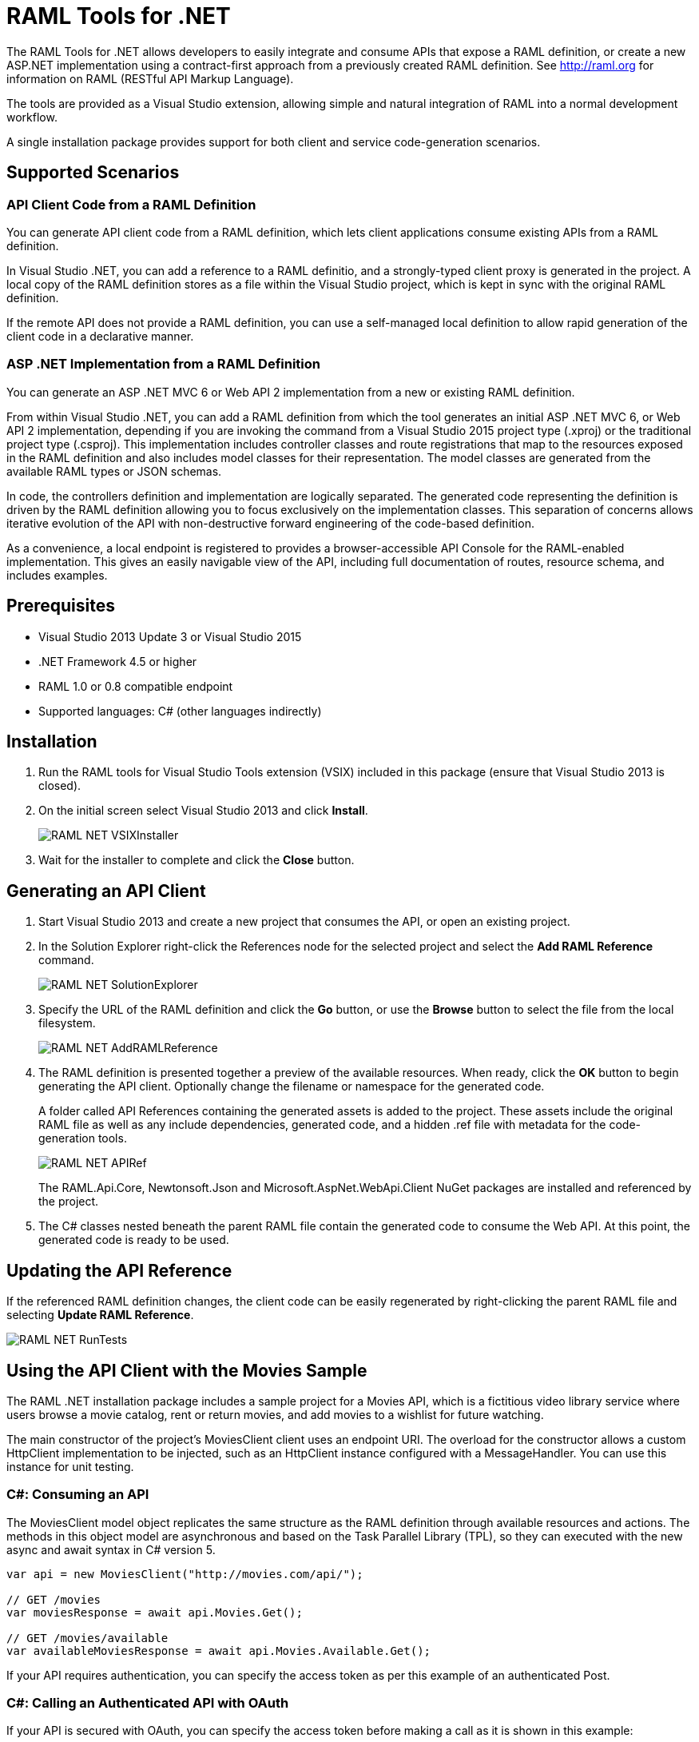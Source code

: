 = RAML Tools for .NET

:source-highlighter: prettify

:!numbered:

The RAML Tools for .NET allows developers to easily integrate and consume APIs that expose a RAML definition, or create a new ASP.NET implementation using a contract-first approach from a previously created RAML definition. See http://raml.org for information on RAML (RESTful API Markup Language).

The tools are provided as a Visual Studio extension, allowing simple and natural integration of RAML into a normal development workflow.

A single installation package provides support for both client and service code-generation scenarios.

== Supported Scenarios

=== API Client Code from a RAML Definition

You can generate API client code from a RAML definition, which lets client applications consume existing APIs from a RAML definition.

In Visual Studio .NET, you can add a reference to a RAML definitio, and a strongly-typed client proxy is generated in the project. A local copy of the RAML definition stores as a file within the Visual Studio project, which is kept in sync with the original RAML definition.

If the remote API does not provide a RAML definition, you can use a self-managed local definition to allow rapid generation of the client code in a declarative manner.

=== ASP .NET Implementation from a RAML Definition

You can generate an ASP .NET MVC 6 or Web API 2 implementation from a new or existing RAML definition.

From within Visual Studio .NET, you can add a RAML definition from which the tool generates an initial ASP .NET MVC 6, or Web API 2 implementation, depending if you are invoking the command from a Visual Studio 2015 project type (.xproj) or the traditional project type (.csproj). This implementation includes controller classes and route registrations that map to the resources exposed in the RAML definition and also includes model classes for their representation. The model classes are generated from the available RAML types or JSON schemas.

In code, the controllers definition and implementation are logically separated. The generated code representing the definition is driven by the RAML definition allowing you to focus exclusively on the implementation classes. This separation of concerns allows iterative evolution of the API with non-destructive forward engineering of the code-based definition.

As a convenience, a local endpoint is registered to provides a browser-accessible API Console for the RAML-enabled implementation. This gives an easily navigable view of the API, including full documentation of routes, resource schema, and includes examples.


== Prerequisites

* Visual Studio 2013 Update 3 or Visual Studio 2015
* .NET Framework 4.5 or higher
* RAML 1.0 or 0.8 compatible endpoint
* Supported languages: C# (other languages indirectly)

== Installation

. Run the RAML tools for Visual Studio Tools extension (VSIX) included in this package (ensure that Visual Studio 2013 is closed).
. On the initial screen select Visual Studio 2013 and click *Install*.
+
image::./docimages/RAML_NET_VSIXInstaller.png[align="center"]
+
. Wait for the installer to complete and click the *Close* button.

== Generating an API Client

. Start Visual Studio 2013 and create a new project that consumes the API, or open an existing project.
. In the Solution Explorer right-click the References node for the selected project and select the *Add RAML Reference* command.
+
image::./docimages/RAML_NET_SolutionExplorer.png[align="center"]
+
. Specify the URL of the RAML definition and click the *Go* button, or use the *Browse* button to select the file from the local filesystem.
+
image::./docimages/RAML_NET_AddRAMLReference.png[align="center"]
+
. The RAML definition is presented together a preview of the available resources. When ready, click the *OK* button to begin generating the API client. Optionally change the filename or namespace for the generated code.
+
A folder called API References containing the generated assets is added to the project. These assets include the original RAML file as well as any include dependencies, generated code, and a hidden .ref file with metadata for the code-generation tools.
+
image::./docimages/RAML_NET_APIRef.png[align="center"]
+
The RAML.Api.Core, Newtonsoft.Json and Microsoft.AspNet.WebApi.Client NuGet packages are installed and referenced by the project.
+
. The C# classes nested beneath the parent RAML file contain the generated code to consume the Web API. At this point, the generated code is ready to be used.

== Updating the API Reference

If the referenced RAML definition changes, the client code can be easily regenerated by right-clicking the parent RAML file and selecting *Update RAML Reference*.

image::./docimages/RAML_NET_RunTests.png[align="center"]


== Using the API Client with the Movies Sample

The RAML .NET installation package includes a sample project for a Movies API,
which is a fictitious video library service where users browse a movie catalog,  rent or return movies, and add movies to a wishlist for future watching.

The main constructor of the project's MoviesClient client uses an endpoint URI. The overload for the constructor allows a custom HttpClient implementation to be injected, such as an HttpClient instance configured with a MessageHandler. You can use this instance for unit testing.

=== C#: Consuming an API

The MoviesClient model object replicates the same structure as the RAML definition through available resources and actions. The methods in this object model are asynchronous and based on the Task Parallel Library (TPL), so they can executed with the new async  and await syntax in C# version 5.


[source, c#]
----
var api = new MoviesClient("http://movies.com/api/");

// GET /movies
var moviesResponse = await api.Movies.Get();

// GET /movies/available
var availableMoviesResponse = await api.Movies.Available.Get();
----


If your API requires authentication, you can specify the access token as per this example of an authenticated Post.

=== C#: Calling an Authenticated API with OAuth

If your API is secured with OAuth, you can specify the access token before making a call as it is shown in this example:

[source, c#]
----
var api = new MoviesApi("http://movies.con/api/");
var postMovie = new PostMovies
{
  Name = "Big Fish",
  Director = "Tim Burton",
  Cast = "Ewan McGregor, Albert Finney, Billy Crudup",
  Language = "English",
  Genre = "Drama, Fantasy"
};

// Set OAuth access token
moviesApi.OAuthAccessToken = "<OAuth_Token>";

// POST /movies
var response = await moviesApi.Movies.Post(postMovie);
----

Replace the <OAuth_Token> with your  OAuth token received from your OAuth authorization service.

=== C#: Consuming the HTTP Response

All methods in the generated class return an instance of ApiResponse or of a subclass of it. This class provides access to the HTTP status codes, raw headers, and content. The following code fragment illustrates how to use those:

[source, c#]
----
var statusCode = response.StatusCode;
var rawHeaders = response.RawHeaders;
var rawContent = response.RawContent;
var stream = await response.RawContent.ReadAsStreamAsync();
----

When the RAML specifies a JSON contract for a response, the tool generates a strongly typed object with an equivalent structure. This object is accessible through the Content property in the response.

[source, c#]
----
var moviesResponse = await api.Movies.Get();
MoviesGetOKResponseContent[] movies = moviesResponse.Content;
var director = movies.First().Director;
----

For more advanced scenarios in which several JSON schemas are associated with a response, the Content property provides a different typed object for each schema.

[source, c#]
----
var okContent = movieResponse.Content.IdGetOKResponseContent;
var badReqContent = movieResponse.Content.IdGetBadRequestResponseContent;
var notFoundContent = movieResponse.Content.IdGetNotFoundResponseContent;
----

Depending on the HTTP status code, each property has a value or is null. For example, if the status code is OK (200), only the IdGetOKResponseContent  has a value, and the other properties are null.

The response also provides access to typed headers in case they were included in the RAML definition:

[source, c#]
----
GetByIdMoviesOKResponseHeader headers = movieResponse.Headers;
var created = headers.Created;
var code = headers.Code;
----

== Implementing an ASP.NET 5 (MVC 6)

To implement an ASP.NET MVC 6:

. Start Visual Studio 2015 and create a new ASP.NET Web Application.
. In the New ASP.NET Project menu, select a template:
+
image::./docimages/webapi-vs2015.png[align="center", width="550"]
+
. In the Solution Explorer, right-click the project node and click the *Add RAML Contract* command.
+
image::./docimages/add-raml-contract-vs2015.png[align="center", width="550"]
+
. The dialog lets you create a RAML definition or import an existing one. If you import an existing one, click  the *Go* button to download the RAML definition from an URL, or browse to use a local copy from your file system. Optionally change the filename, namespace or choose asynchronous methods.
+
image::./docimages/RAML_NETAddRAMLContractScreen.png[align="center", width="550"]
+
. A Contracts folder is added to the project containing the generated assets. These assets include a local copy of the RAML definition, the generated model classes (inferred from the JSON schemas in the RAML definition), and .NET interfaces representing the contracts for the ASP.NET Web API Controllers. The controllers are generated in the Controllers folder, and implement the contract interfaces.


== Implementing an ASP.NET Web API

To implement an ASP.NET Web API:

. Start Visual Studio and create a new ASP.NET Web project.
. In the New ASP.NET Project menu, click *Web API*:
+
image::./docimages/RAML_NET_NewASPProject.png[align="center", width="550"]
+
. In the Solution Explorer, right-click the project node and click the *Add RAML Contract* command.
+
image::./docimages/RAML_NETAddRAMLContract.png[align="center", width="550"]
+
. The dialog lets you create a RAML definition or import an existing one. If you import an existing one, click  the *Go* button to download the RAML definition from an URL, or browse to use a local copy from your file system. Optionally change the filename, namespace or choose asynchronous methods.
+
image::./docimages/RAML_NETAddRAMLContractScreen.png[align="center", width="550"]
+
. A Contracts folder is added to the project containing the generated assets. These assets include a local copy of the RAML definition, the generated model classes (inferred from the JSON schemas in the RAML definition), and .NET interfaces representing the contracts for the ASP.NET Web API Controllers. The controllers are generated in the Controllers folder, and implement the contract interfaces.


== Updating the ASP.NET Web API

The tool also supports updating the generated ASP.NET Web API when a change is made to the RAML definition. This lets you keep the contract definition in a RAML file with the implementation, so that both stay in sync. Right-click  the RAML contract file under Contracts, and select the option *Implement RAML Contract*. This command  only affects the existing .NET contract interfaces and adds ASP.NET Web API controller implementations for any new resource in the RAML definition. The existing controller implementations  remain untouched.


== Implementing a Controller in ASP.NET Web API

The generated controllers provide the starting point for the implementation. The tool generates a class that implements the .NET interface or contract for the resource defined in RAML. The following example illustrates the controller Movies for the Movies RAML file:

[source, c#]
----
public partial class MoviesController : IMoviesController
{

    /// <summary>
    /// Gets all movies in the catalogue
    /// </summary>
    /// <returns>IList<MoviesGetOKResponseContent></returns>
    public IHttpActionResult Get()
    {
        // TODO: implement Get - route: movies/
        // var result = new IList<MoviesGetOKResponseContent>();
        // return Ok(result);
        return Ok();
    }

    /// <summary>
    /// Adds a movie to the catalog
    /// </summary>
    /// <param name="moviespostrequestcontent"></param>
    /// <param name="access_token">Sends a valid OAuth v2 access token. Do not use together with the &quot;Authorization&quot; header </param>
    public IHttpActionResult Post(Models.MoviesPostRequestContent moviespostrequestcontent,[FromUri] string access_token = null)
    {
        // TODO: implement Post - route: movies/
        return Ok();
    }

    /// <summary>
    /// Get the info of a movie
    /// </summary>
    /// <param name="id"></param>
    /// <returns>IdGetOKResponseContent</returns>
    public IHttpActionResult GetById([FromUri] string id)
    {
        // TODO: implement GetById - route: movies/{id}
        // var result = new IdGetOKResponseContent();
        // return Ok(result);
        return Ok();
    }

    /// <summary>
    /// Update the info of a movie
    /// </summary>
    /// <param name="idputrequestcontent"></param>
    /// <param name="id"></param>
    public IHttpActionResult Put(Models.IdPutRequestContent idputrequestcontent,[FromUri] string id)
    {
        // TODO: implement Put - route: movies/{id}
        return Ok();
    }

    /// <summary>
    /// Remove a movie from the catalog
    /// </summary>
    /// <param name="id"></param>
    public IHttpActionResult Delete([FromUri] string id)
    {
        // TODO: implement Delete - route: movies/{id}
        return Ok();
    }

    /// <summary>
    /// Rent a movie
    /// </summary>
    /// <param name="json"></param>
    /// <param name="id"></param>
    /// <param name="access_token">Sends a valid OAuth 2 access token. Do not use together with the &quot;Authorization&quot; header </param>
    public IHttpActionResult PutRent(string json,[FromUri] string id,[FromUri] string access_token = null)
    {
        // TODO: implement PutRent - route: movies/{id}/rent
        return Ok();
    }

    /// <summary>
    /// return a movie
    /// </summary>
    /// <param name="json"></param>
    /// <param name="id"></param>
    /// <param name="access_token">Sends a valid OAuth v2 access token. Do not use together with the &quot;Authorization&quot; header </param>
    public IHttpActionResult PutReturn(string json,[FromUri] string id,[FromUri] string access_token = null)
    {
        // TODO: implement PutReturn - route: movies/{id}/return
        return Ok();
    }

    /// <summary>
    /// gets the current user movies wishlist
    /// </summary>
    /// <param name="access_token">Sends a valid OAuth v2 access token. Do not use together with the &quot;Authorization&quot; header </param>
    /// <returns>IList<WishlistGetOKResponseContent></returns>
    public IHttpActionResult GetWishlist([FromUri] string access_token = null)
    {
        // TODO: implement GetWishlist - route: movies/wishlist
        // var result = new IList<WishlistGetOKResponseContent>();
        // return Ok(result);
        return Ok();
    }

    /// <summary>
    /// Add a movie to the current user movies wishlist
    /// </summary>
    /// <param name="json"></param>
    /// <param name="id"></param>
    /// <param name="access_token">Sends a valid OAuth 2 access token. Do not use together with the &quot;Authorization&quot; header </param>
    public IHttpActionResult PostById(string json,[FromUri] string id,[FromUri] string access_token = null)
    {
        // TODO: implement PostById - route: movies/wishlist/{id}
        return Ok();
    }

    /// <summary>
    /// Removes a movie from the current user movies wishlist
    /// </summary>
    /// <param name="id"></param>
    /// <param name="access_token">Sends a valid OAuth v2 access token. Do not use together with the &quot;Authorization&quot; header </param>
    public IHttpActionResult DeleteById([FromUri] string id,[FromUri] string access_token = null)
    {
        // TODO: implement DeleteById - route: movies/wishlist/{id}
        return Ok();
    }

    /// <summary>
    /// Gets the user rented movies
    /// </summary>
    /// <returns>IList<RentedGetOKResponseContent></returns>
    public IHttpActionResult GetRented()
    {
        // TODO: implement GetRented - route: movies/rented
        // var result = new IList<RentedGetOKResponseContent>();
        // return Ok(result);
        return Ok();
    }

    /// <summary>
    /// Get all movies that are not currently rented
    /// </summary>
    /// <returns>IList<AvailableGetOKResponseContent></returns>
    public IHttpActionResult GetAvailable()
    {
        // TODO: implement GetAvailable - route: movies/available
        // var result = new IList<AvailableGetOKResponseContent>();
        // return Ok(result);
        return Ok();
    }

}
----

The `IMoviesController` interface implemented by the controller represents the contract. You can provide, for example, the implementation code for the Get method and return a list of available movies in the catalog.

== Customizing the Generated Code

RAML Tools for .NET uses T4 templates for code generation of client and service implementation.
The T4 templates are now placed in your project folder to be able to easily customize them.

If you customize a template, be sure to add this file to your VCS repository.

Each template has a header with the title, version, and hash. Do not modify this information as it's used to check for customization and compatibility with new versions.

=== Compatibility With New Versions of the Templates

When upgrading the tool if the template has changed, a compatibility check is performed. If you have customized the template and the new version of the template is compatible with your current one, you are given the option to override or continue using your customized template.

In case your customized template is no longer compatible,  you are given the choice to override the template or stop the process. In the latter, you must uninstall the new version of the tool and reinstall the previous one.


=== Customizing the Generated Code for the Client

For the client there is a single template containing all the generated code, the *RAMLClient.t4* file is placed under "API References/Templates".


=== Customizing the Generated cCode for the Asp.Net Web API

For the Web API there are a several templates under "Contracts/Templates":

- *ApiControllerImplementation.t4*: Generates the skeleton of the controller, this is the place where you implement your code.

- *ApiControllerBase.t4*: This class delegates the to the methods on the controller implementation class (ApiControllerImplementation).

- *ApiControllerInterface.t4*: The interface that the controller implements.

- *ApiModel.t4*: Template for the request and response content models.


== Metadata

RAML metadata output lets you extract a RAML definition for your Web API app. To enable metadata output, right-click your project and choose *Enable RAML metadata output* command.
This adds a `RamlController`, start up configurations, a razor view and other required files (css, js, etc.).
The next sections list the three ways you can access the information about your API.


=== Api Console

Run the web application and navigate to `/raml` to see the API Console. 

image::./docimages/RAML_NET_ApiConsole.png[align="center"]

You can navigate by clicking the buttons, you can see the request and responses, and try the available methods for each resource.

=== Viewing the Raw RAML

If you wish to view the RAML that is generated from your API, run your web app and navigate to `/raml/raw`. This will generate RAML 1 output, if you need the 0.8 version type '/raml/raw?version=0.8' instead.

image::./docimages/RAML_NET_RAML.png[align="center"]


=== Downloading the RAML

If you wish to download the RAML as a file, run your web app and navigate to `/raml/download`. This prompts you to choose the location and file name.


=== Customizing the Generated RAML

Some aspects of your API like security are not automatically detected. You can customize the RAML generation process and further adjust it to your API.

To do this, modify the GetRamlContents method of your RamlController class.

[source, c#]
----
    private static string GetRamlContents()
        {
            var config = GlobalConfiguration.Configuration;
            var apiExplorer = config.Services.GetApiExplorer();
            var apiExplorerService = new ApiExplorerService(apiExplorer, config.VirtualPathRoot);
            var ramlDocument = apiExplorerService.GetRaml();
            var ramlContents = new RamlSerializer().Serialize(ramlDocument);

            return ramlContents;
        }
----


You can set the security schemes of your API, this is an example for OAuth v2.
First it creates a *SecuritySchemeDescriptor* where you can set the query parameters, headers, and responses.
In this case it defines a single query parameter called "access_token".

Then it calls the *UseOAuth2* method, which sets the endpoints, grants, scopes, and the previously created security scheme descriptor.

In this example the authorization URL is `/oauth/authorize`, the access token URL is `/oauth/access_token`.
There are two authorization grants *code* and *token*, and a single scope *all*.

[source, c#]
----
    // Set OAuth security scheme descriptor:  headers, query parameters, and responses
    var descriptor = new SecuritySchemeDescriptor
    {
        QueryParameters = new Dictionary<string, Parameter>
          {
              {
                  "access_token",
                  new Parameter
                  {
                      Type = "string",
                      Required = true
                  }
              }
          }
    };

    // Set OAuth v2 endpoints, grants, scopes and descriptor
    apiExplorerService.UseOAuth2("/oauth/authorize", "/oauth/access_token",
                new[] {"code", "token"}, new[] {"all"}, descriptor);

----

You can set the protocols for the web API by setting the *Protocols* property of the ApiExplorerService instance.
For example for using HTTPS only in all of your API you would do this:

[source, c#]
----
    apiExplorerService.Protocols = new[] { Protocol.HTTPS };
----

In a similar fashion if you want to set all of your resources to be accessed with OAuth v2, you can set the *SecuredBy* property of the ApiExplorerService instance.

[source, c#]
----
    apiExplorerService.SecuredBy = new[] { "oauth_2_0" };
----

Combining all this together, your RAML action should look like:

[source, c#]
----
    private static string GetRamlContents()
    {
        var config = GlobalConfiguration.Configuration;
        var apiExplorer = config.Services.GetApiExplorer();
        var apiExplorerService = new ApiExplorerService(apiExplorer, config.VirtualPathRoot);

        // Use HTTPS only
        apiExplorerService.Protocols = new[] { Protocol.HTTPS };

        // Use OAuth 2 for all resources
        apiExplorerService.SecuredBy = new[] { "oauth_2_0" };

        // Set OAuth security scheme descriptor: headers, query parameters, and responses
        var descriptor = new SecuritySchemeDescriptor
        {
            QueryParameters = new Dictionary<string, Parameter>
                {
                    {
                        "access_token",
                        new Parameter
                        {
                            Type = "string",
                            Required = true
                        }
                    }
                }
        };

        // Set OAuth v2 endpoints, grants, scopes, and descriptor
        apiExplorerService.UseOAuth2("https://api.movies.com/oauth/authorize",
            "https://api.movies.com/oauth/access_token", new[] {"code", "token"}, new[] {"all"}, descriptor);

        var ramlDocument = apiExplorerService.GetRaml();
        var ramlContents = new RamlSerializer().Serialize(ramlDocument);

        return ramlContents;
    }
----

If using OAuth v1, you can use the *UseOAuth1* method. For other security schemes or further customization, you can use the *SetSecurityScheme* method or the *SecuritySchemes* property.

Other global properties can be set using the *SetRamlProperties* action.
For example, to set the root level documentation:

[source, c#]
----
    apiExplorerService.SetRamlProperties = raml =>
        {
            raml.Documentation = "Documentation is availabe at http://documentation.org"
        }
----

For customizing your RAML only for specific resources, you have three action available: *SetMethodProperties*, *SetResourceProperties*, *SetResourcePropertiesByAction*, and *SetResourcePropertiesByController*.

For example for setting OAuth v2 for the movies POST action, you can do this:

[source, c#]
----
apiExplorerService.SetMethodProperties = (apiDescription, method) =>
    {
      if (apiDescription.RelativePath == "movies" && method.Verb == "post")
        {
            method.SecuredBy = new [] {"oauth_2_0"};
        }

    };
----

You can also modify the Body or the Responses using the same strategy.



== XML Schemas

When using XML shcemas please note that there is no root type. You need to create all the types that you will reference in your RAML 1 spec as they external types, with the same name that appears on the XSD.
For example for the following RAML we will need *PurchaseOrderType* and *ElementType*, note you can specify the same XML Schema in both cases.

----
#%RAML 1.0
title: XML Schemas API
version: v1
baseUri: /
mediaType: application/xml
schemas:
  PurchaseOrderType: !include ipo.xsd
  ElementType: !include ipo.xsd
/orders:
  displayName: Orders
  get:
    responses:
      200:
        body:
          type: PurchaseOrderType
  /{id}:
    get:
      responses:
        200:
          body:
            type: ElementType
----




== FAQ

*What are the differences between the RAML Parser for .NET and RAML Tools for .NET?*

The RAML Parser takes a text based RAML definition and returns an Abstract Syntax Tree (An object model representing the resources/methods in the RAML definition). The RAML Tools leverage this model in code generation templates to provide strongly typed classes for the consumption or implementation of the API itself.

*Which languages can the tools generate code for?*

Currently, C# is the only output language supported. This generated code can however simply be contained within a separate assembly, and the types exposed then consumed from any CLR language.

*Can I customize the code-generation templates?*

Yes, RAML Tools for .NET uses T4 templates for code generation of client and service implementation. See the appropriate sections for guidance on where and how to customize templates.

*I already have an API built using ASP.NET WebApi - how do I adopt RAML for my project?*

To extract a RAML definition for an existing WebApi project, simply enable RAML <<Metadata>> output from the project context menu.
